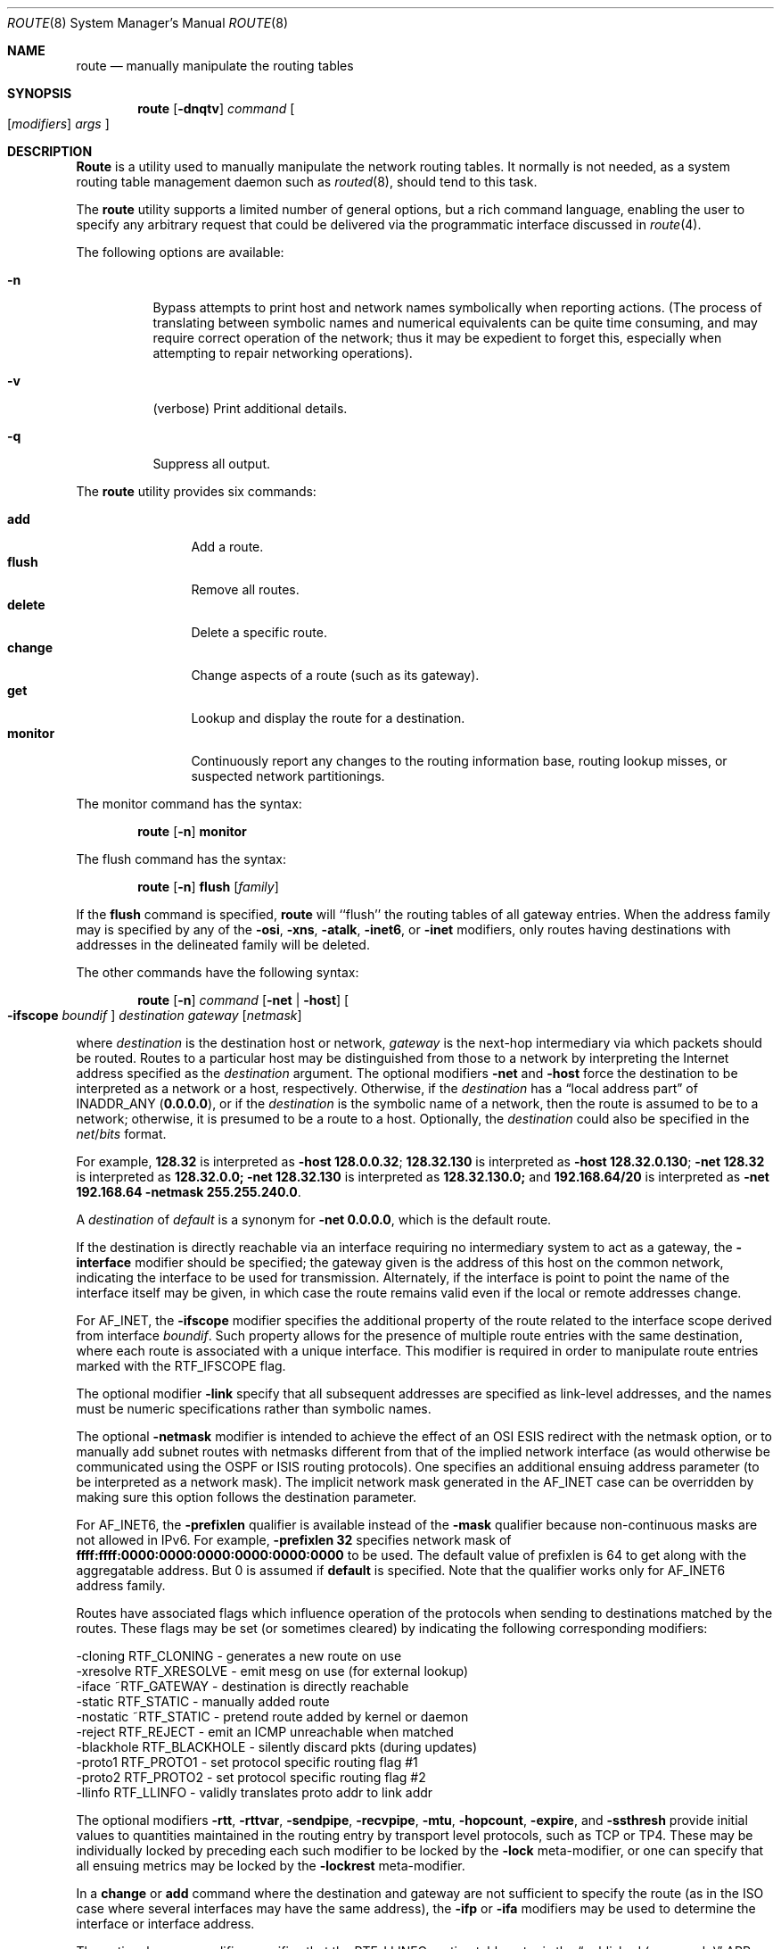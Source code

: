 .\" Copyright (c) 1983, 1991, 1993
.\"	The Regents of the University of California.  All rights reserved.
.\"
.\" Redistribution and use in source and binary forms, with or without
.\" modification, are permitted provided that the following conditions
.\" are met:
.\" 1. Redistributions of source code must retain the above copyright
.\"    notice, this list of conditions and the following disclaimer.
.\" 2. Redistributions in binary form must reproduce the above copyright
.\"    notice, this list of conditions and the following disclaimer in the
.\"    documentation and/or other materials provided with the distribution.
.\" 3. All advertising materials mentioning features or use of this software
.\"    must display the following acknowledgement:
.\"	This product includes software developed by the University of
.\"	California, Berkeley and its contributors.
.\" 4. Neither the name of the University nor the names of its contributors
.\"    may be used to endorse or promote products derived from this software
.\"    without specific prior written permission.
.\"
.\" THIS SOFTWARE IS PROVIDED BY THE REGENTS AND CONTRIBUTORS ``AS IS'' AND
.\" ANY EXPRESS OR IMPLIED WARRANTIES, INCLUDING, BUT NOT LIMITED TO, THE
.\" IMPLIED WARRANTIES OF MERCHANTABILITY AND FITNESS FOR A PARTICULAR PURPOSE
.\" ARE DISCLAIMED.  IN NO EVENT SHALL THE REGENTS OR CONTRIBUTORS BE LIABLE
.\" FOR ANY DIRECT, INDIRECT, INCIDENTAL, SPECIAL, EXEMPLARY, OR CONSEQUENTIAL
.\" DAMAGES (INCLUDING, BUT NOT LIMITED TO, PROCUREMENT OF SUBSTITUTE GOODS
.\" OR SERVICES; LOSS OF USE, DATA, OR PROFITS; OR BUSINESS INTERRUPTION)
.\" HOWEVER CAUSED AND ON ANY THEORY OF LIABILITY, WHETHER IN CONTRACT, STRICT
.\" LIABILITY, OR TORT (INCLUDING NEGLIGENCE OR OTHERWISE) ARISING IN ANY WAY
.\" OUT OF THE USE OF THIS SOFTWARE, EVEN IF ADVISED OF THE POSSIBILITY OF
.\" SUCH DAMAGE.
.\"
.\"     @(#)route.8	8.3 (Berkeley) 3/19/94
.\" $FreeBSD: src/sbin/route/route.8,v 1.17.2.7 2001/10/02 10:04:01 ru Exp $
.\"
.Dd June 8, 2001
.Dt ROUTE 8
.Os BSD 4.4
.Sh NAME
.Nm route
.Nd manually manipulate the routing tables
.Sh SYNOPSIS
.Nm
.Op Fl dnqtv
.Ar command
.Oo
.Op Ar modifiers
.Ar args
.Oc
.Sh DESCRIPTION
.Nm Route
is a utility used to manually manipulate the network
routing tables.  It normally is not needed, as a
system routing table management daemon such as
.Xr routed 8 ,
should tend to this task.
.Pp
The
.Nm
utility supports a limited number of general options,
but a rich command language, enabling the user to specify
any arbitrary request that could be delivered via the
programmatic interface discussed in
.Xr route 4 .
.Pp
The following options are available:
.Bl -tag -width indent
.It Fl n
Bypass attempts to print host and network names symbolically
when reporting actions.  (The process of translating between symbolic
names and numerical equivalents can be quite time consuming, and
may require correct operation of the network; thus it may be expedient
to forget this, especially when attempting to repair networking operations).
.It Fl v
(verbose) Print additional details.
.It Fl q
Suppress all output.
.El
.Pp
The
.Nm
utility provides six commands:
.Pp
.Bl -tag -width Fl -compact
.It Cm add
Add a route.
.It Cm flush
Remove all routes.
.It Cm delete
Delete a specific route.
.It Cm change
Change aspects of a route (such as its gateway).
.It Cm get
Lookup and display the route for a destination.
.It Cm monitor
Continuously report any changes to the routing information base,
routing lookup misses, or suspected network partitionings.
.El
.Pp
The monitor command has the syntax:
.Pp
.Bd -ragged -offset indent -compact
.Nm
.Op Fl n
.Cm monitor
.Ed
.Pp
The flush command has the syntax:
.Pp
.Bd -ragged -offset indent -compact
.Nm
.Op Fl n
.Cm flush
.Op Ar family
.Ed
.Pp
If the
.Cm flush
command is specified,
.Nm
will ``flush'' the routing tables of all gateway entries.
When the address family may is specified by any of the
.Fl osi ,
.Fl xns ,
.Fl atalk ,
.Fl inet6 ,
or
.Fl inet
modifiers, only routes having destinations with addresses in the
delineated family will be deleted.
.Pp
The other commands have the following syntax:
.Pp
.Bd -ragged -offset indent -compact
.Nm
.Op Fl n
.Ar command
.Op Fl net No \&| Fl host
.Oo Fl ifscope
.Ar boundif
.Oc
.Ar destination gateway
.Op Ar netmask
.Ed
.Pp
where
.Ar destination
is the destination host or network,
.Ar gateway
is the next-hop intermediary via which packets should be routed.
Routes to a particular host may be distinguished from those to
a network by interpreting the Internet address specified as the
.Ar destination
argument.
The optional modifiers
.Fl net
and
.Fl host
force the destination to be interpreted as a network or a host, respectively.
Otherwise, if the
.Ar destination
has a
.Dq local address part
of
INADDR_ANY
.Pq Li 0.0.0.0 ,
or if the
.Ar destination
is the symbolic name of a network, then the route is
assumed to be to a network; otherwise, it is presumed to be a
route to a host.
Optionally, the
.Ar destination
could also be specified in the
.Ar net Ns / Ns Ar bits
format.
.Pp
For example,
.Li 128.32
is interpreted as
.Fl host Li 128.0.0.32 ;
.Li 128.32.130
is interpreted as
.Fl host Li 128.32.0.130 ;
.Fl net Li 128.32
is interpreted as
.Li 128.32.0.0;
.Fl net Li 128.32.130
is interpreted as
.Li 128.32.130.0;
and
.Li 192.168.64/20
is interpreted as
.Fl net Li 192.168.64 Fl netmask Li 255.255.240.0 .
.Pp
A
.Ar destination
of
.Ar default
is a synonym for
.Fl net Li 0.0.0.0 ,
which is the default route.
.Pp
If the destination is directly reachable
via an interface requiring
no intermediary system to act as a gateway, the
.Fl interface
modifier should be specified;
the gateway given is the address of this host on the common network,
indicating the interface to be used for transmission.
Alternately, if the interface is point to point the name of the interface
itself may be given, in which case the route remains valid even
if the local or remote addresses change.
.Pp
For AF_INET, the
.Fl ifscope
modifier specifies the additional property of the route related to
the interface scope derived from interface
.Ar boundif .
Such property allows for the presence of multiple route entries with
the same destination, where each route is associated with a unique
interface.  This modifier is required in order to manipulate route
entries marked with the RTF_IFSCOPE flag.
.Pp
The optional modifier
.Fl link
specify that all subsequent addresses 
are specified as link-level addresses,
and the names must be numeric specifications rather than
symbolic names.
.Pp
The optional
.Fl netmask
modifier is intended
to achieve the effect of an
.Tn OSI
.Tn ESIS
redirect with the netmask option,
or to manually add subnet routes with
netmasks different from that of the implied network interface
(as would otherwise be communicated using the OSPF or ISIS routing protocols).
One specifies an additional ensuing address parameter
(to be interpreted as a network mask).
The implicit network mask generated in the AF_INET case
can be overridden by making sure this option follows the destination parameter.
.Pp
For
.Dv AF_INET6 ,
the
.Fl prefixlen
qualifier
is available instead of the
.Fl mask
qualifier because non-continuous masks are not allowed in IPv6.
For example,
.Fl prefixlen Li 32
specifies network mask of
.Li ffff:ffff:0000:0000:0000:0000:0000:0000
to be used.
The default value of prefixlen is 64 to get along with
the aggregatable address.
But 0 is assumed if
.Cm default
is specified.
Note that the qualifier works only for
.Dv AF_INET6
address family.
.Pp
Routes have associated flags which influence operation of the protocols
when sending to destinations matched by the routes.
These flags may be set (or sometimes cleared)
by indicating the following corresponding modifiers:
.Bd -literal
-cloning   RTF_CLONING    - generates a new route on use
-xresolve  RTF_XRESOLVE   - emit mesg on use (for external lookup)
-iface    ~RTF_GATEWAY    - destination is directly reachable
-static    RTF_STATIC     - manually added route
-nostatic ~RTF_STATIC     - pretend route added by kernel or daemon
-reject    RTF_REJECT     - emit an ICMP unreachable when matched
-blackhole RTF_BLACKHOLE  - silently discard pkts (during updates)
-proto1    RTF_PROTO1     - set protocol specific routing flag #1
-proto2    RTF_PROTO2     - set protocol specific routing flag #2
-llinfo    RTF_LLINFO     - validly translates proto addr to link addr
.Ed
.Pp
The optional modifiers
.Fl rtt ,
.Fl rttvar ,
.Fl sendpipe ,
.Fl recvpipe ,
.Fl mtu ,
.Fl hopcount ,
.Fl expire ,
and
.Fl ssthresh
provide initial values to quantities maintained in the routing entry
by transport level protocols, such as TCP or TP4.
These may be individually locked by preceding each such modifier to
be locked by
the
.Fl lock
meta-modifier, or one can
specify that all ensuing metrics may be locked by the
.Fl lockrest
meta-modifier.
.Pp
In a
.Cm change
or
.Cm add
command where the destination and gateway are not sufficient to specify
the route (as in the
.Tn ISO
case where several interfaces may have the
same address), the
.Fl ifp
or
.Fl ifa
modifiers may be used to determine the interface or interface address.
.Pp
The optional
.Fl proxy
modifier specifies that the
.Dv RTF_LLINFO
routing table entry is the
.Dq published (proxy-only)
.Tn ARP
entry, as reported by
.Xr arp 8 .
.Pp
All symbolic names specified for a
.Ar destination
or
.Ar gateway
are looked up first as a host name using
.Xr gethostbyname 3 .
If this lookup fails,
.Xr getnetbyname 3
is then used to interpret the name as that of a network.
.Pp
.Nm Route
uses a routing socket and the new message types
.Dv RTM_ADD , RTM_DELETE , RTM_GET ,
and
.Dv RTM_CHANGE .
As such, only the super-user may modify
the routing tables.
.Sh DIAGNOSTICS
.Bl -diag
.It "add [host \&| network ] %s: gateway %s flags %x"
The specified route is being added to the tables.  The
values printed are from the routing table entry supplied
in the
.Xr ioctl 2
call.
If the gateway address used was not the primary address of the gateway
(the first one returned by
.Xr gethostbyname 3 ) ,
the gateway address is printed numerically as well as symbolically.
.It "delete [ host \&| network ] %s: gateway %s flags %x"
As above, but when deleting an entry.
.It "%s %s done"
When the
.Cm flush
command is specified, each routing table entry deleted
is indicated with a message of this form.
.It "Network is unreachable"
An attempt to add a route failed because the gateway listed was not
on a directly-connected network.
The next-hop gateway must be given.
.It "not in table"
A delete operation was attempted for an entry which
wasn't present in the tables.
.It "routing table overflow"
An add operation was attempted, but the system was
low on resources and was unable to allocate memory
to create the new entry.
.It "gateway uses the same route"
A
.Cm change
operation resulted in a route whose gateway uses the
same route as the one being changed.
The next-hop gateway should be reachable through a different route.
.El
.Pp
.Ex -std
.Sh SEE ALSO
.Xr netintro 4 ,
.Xr route 4 ,
.Xr arp 8 ,
.Xr routed 8
.Sh HISTORY
The
.Nm
command appeared in
.Bx 4.2 .
.Sh BUGS
The first paragraph may have slightly exaggerated
.Xr routed 8 Ns 's
abilities.
